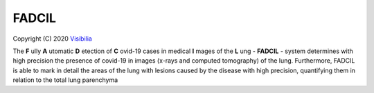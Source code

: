 FADCIL
============
Copyright (C) 2020 `Visibilia`_

.. _Visibilia: https://visibilia.net.br/fadcil/ 

The **F** ully **A** utomatic **D** etection of **C** ovid-19 cases in medical **I** mages of the **L** ung - **FADCIL** - system determines with high precision the presence of covid-19 in images (x-rays and computed tomography) of the lung. Furthermore, FADCIL is able to mark in detail the areas of the lung with lesions caused by the disease with high precision, quantifying them in relation to the total lung parenchyma
